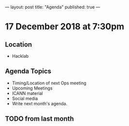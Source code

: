 ---
layout: post
title: "Agenda"
published: true
---

* 17 December 2018 at 7:30pm

** Location

- Hacklab

** Agenda Topics
 - Timing/Location of next Ops meeting
 - Upcoming Meetings
 - ICANN material
 - Social media
 - Write next month's agenda.

** TODO from last month
